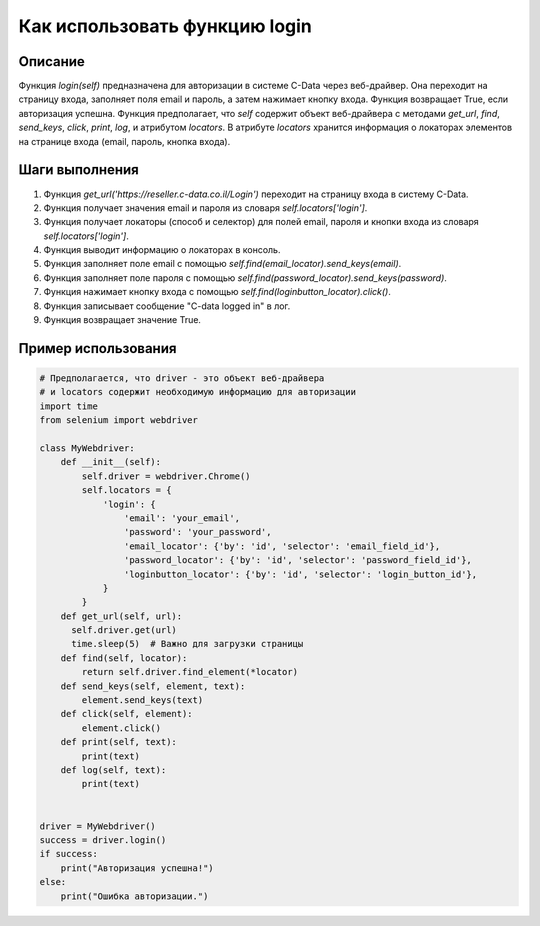 Как использовать функцию login
========================================================================================

Описание
-------------------------
Функция `login(self)` предназначена для авторизации в системе C-Data через веб-драйвер. Она переходит на страницу входа, заполняет поля email и пароль, а затем нажимает кнопку входа.  Функция возвращает True, если авторизация успешна.  Функция предполагает, что `self` содержит объект веб-драйвера с методами `get_url`, `find`, `send_keys`, `click`, `print`, `log`, и атрибутом `locators`. В атрибуте `locators` хранится информация о локаторах элементов на странице входа (email, пароль, кнопка входа).

Шаги выполнения
-------------------------
1. Функция `get_url('https://reseller.c-data.co.il/Login')` переходит на страницу входа в систему C-Data.
2. Функция получает значения email и пароля из словаря `self.locators['login']`.
3. Функция получает локаторы (способ и селектор) для полей email, пароля и кнопки входа из словаря `self.locators['login']`.
4.  Функция выводит информацию о локаторах в консоль.
5. Функция заполняет поле email с помощью `self.find(email_locator).send_keys(email)`.
6. Функция заполняет поле пароля с помощью `self.find(password_locator).send_keys(password)`.
7. Функция нажимает кнопку входа с помощью `self.find(loginbutton_locator).click()`.
8. Функция записывает сообщение "C-data logged in" в лог.
9. Функция возвращает значение True.


Пример использования
-------------------------
.. code-block:: python

    # Предполагается, что driver - это объект веб-драйвера
    # и locators содержит необходимую информацию для авторизации
    import time
    from selenium import webdriver

    class MyWebdriver:
        def __init__(self):
            self.driver = webdriver.Chrome()
            self.locators = {
                'login': {
                    'email': 'your_email',
                    'password': 'your_password',
                    'email_locator': {'by': 'id', 'selector': 'email_field_id'},
                    'password_locator': {'by': 'id', 'selector': 'password_field_id'},
                    'loginbutton_locator': {'by': 'id', 'selector': 'login_button_id'},
                }
            }
        def get_url(self, url):
          self.driver.get(url)
          time.sleep(5)  # Важно для загрузки страницы
        def find(self, locator):
            return self.driver.find_element(*locator)
        def send_keys(self, element, text):
            element.send_keys(text)
        def click(self, element):
            element.click()
        def print(self, text):
            print(text)
        def log(self, text):
            print(text)


    driver = MyWebdriver()
    success = driver.login()
    if success:
        print("Авторизация успешна!")
    else:
        print("Ошибка авторизации.")